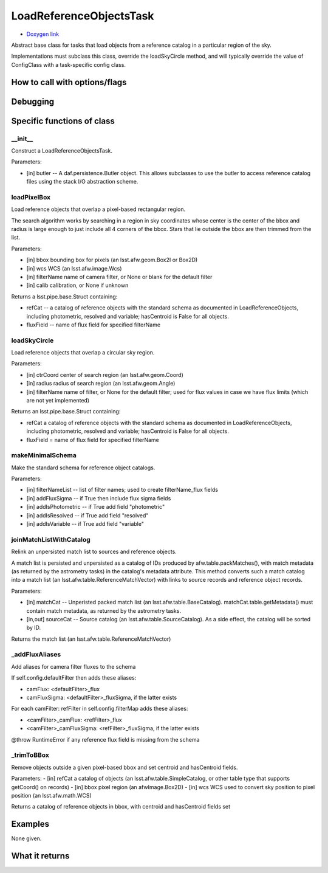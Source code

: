 
LoadReferenceObjectsTask 
=========================

- `Doxygen link`_
.. _Doxygen link: https://lsst-web.ncsa.illinois.edu/doxygen/x_masterDoxyDoc/classlsst_1_1meas_1_1algorithms_1_1load_reference_objects_1_1_load_reference_objects_task.html#LoadReferenceObjectsTask_

Abstract base class for tasks that load objects from a reference catalog in a particular region of the sky.

Implementations must subclass this class, override the loadSkyCircle method, and will typically override the value of ConfigClass with a task-specific config class.

How to call with options/flags
++++++++++++++++++++++++++++++

Debugging
+++++++++ 

Specific functions of class
+++++++++++++++++++++++++++

__init__
---------

Construct a LoadReferenceObjectsTask.

Parameters:

- [in]	butler --	A daf.persistence.Butler object. This allows subclasses to use the butler to access reference catalog files using the stack I/O abstraction scheme.

loadPixelBox 
-------------

Load reference objects that overlap a pixel-based rectangular region.

The search algorithm works by searching in a region in sky coordinates whose center is the center of the bbox and radius is large enough to just include all 4 corners of the bbox. Stars that lie outside the bbox are then trimmed from the list.

Parameters:

- [in]	bbox	bounding box for pixels (an lsst.afw.geom.Box2I or Box2D)
- [in]	wcs	WCS (an lsst.afw.image.Wcs)
- [in]	filterName	name of camera filter, or None or blank for the default filter
- [in]	calib	calibration, or None if unknown

Returns a lsst.pipe.base.Struct containing:

- refCat --  a catalog of reference objects with the standard schema as documented in LoadReferenceObjects, including photometric, resolved and variable; hasCentroid is False for all objects.
- fluxField -- name of flux field for specified filterName


 

loadSkyCircle
-------------

Load reference objects that overlap a circular sky region.

Parameters:

- [in]	ctrCoord	center of search region (an lsst.afw.geom.Coord)
- [in]	radius	radius of search region (an lsst.afw.geom.Angle)
- [in]	filterName	name of filter, or None for the default filter; used for flux values in case we have flux limits (which are not yet implemented)

Returns an lsst.pipe.base.Struct containing:

- refCat a catalog of reference objects with the standard schema as documented in LoadReferenceObjects, including photometric, resolved and variable; hasCentroid is False for all objects.

- fluxField = name of flux field for specified filterName


makeMinimalSchema
-----------------

Make the standard schema for reference object catalogs.

Parameters:

- [in]	filterNameList --	list of filter names; used to create filterName_flux fields
- [in]	addFluxSigma --	if True then include flux sigma fields
- [in]	addIsPhotometric --	if True add field "photometric"
- [in]	addIsResolved --	if True add field "resolved"
- [in]	addIsVariable --	if True add field "variable"


joinMatchListWithCatalog
------------------------

Relink an unpersisted match list to sources and reference objects.

A match list is persisted and unpersisted as a catalog of IDs produced
by afw.table.packMatches(), with match metadata (as returned by the
astrometry tasks) in the catalog's metadata attribute. This method
converts such a match catalog into a match list (an
lsst.afw.table.ReferenceMatchVector) with links to source records and
reference object records.

Parameters:

- [in]	matchCat --	Unperisted packed match list (an lsst.afw.table.BaseCatalog). matchCat.table.getMetadata() must contain match metadata, as returned by the astrometry tasks.

- [in,out]	sourceCat --	Source catalog (an lsst.afw.table.SourceCatalog). As a side effect, the catalog will be sorted by ID.

Returns the match list (an lsst.afw.table.ReferenceMatchVector)



_addFluxAliases
---------------

Add aliases for camera filter fluxes to the schema

If self.config.defaultFilter then adds these aliases:

- camFlux:      <defaultFilter>_flux
- camFluxSigma: <defaultFilter>_fluxSigma, if the latter exists

For each camFilter: refFilter in self.config.filterMap adds these aliases:

- <camFilter>_camFlux:      <refFilter>_flux
- <camFilter>_camFluxSigma: <refFilter>_fluxSigma, if the latter exists

@throw RuntimeError if any reference flux field is missing from the schema


_trimToBBox
------------

Remove objects outside a given pixel-based bbox and set centroid and hasCentroid fields.

Parameters:
- [in]	refCat	a catalog of objects (an lsst.afw.table.SimpleCatalog, or other table type that supports getCoord() on records)
- [in]	bbox	pixel region (an afwImage.Box2D)
- [in]	wcs	WCS used to convert sky position to pixel position (an lsst.afw.math.WCS)

Returns a catalog of reference objects in bbox, with centroid and hasCentroid fields set

	

Examples
++++++++

None given.
 
What it returns
+++++++++++++++

